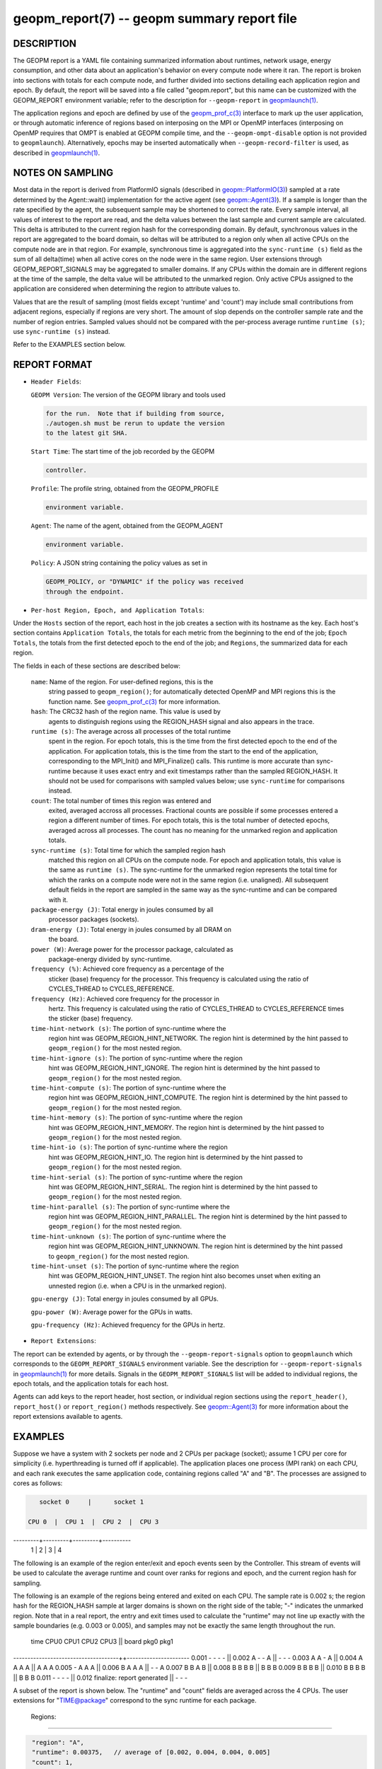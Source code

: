 
geopm_report(7) -- geopm summary report file
============================================

DESCRIPTION
-----------

The GEOPM report is a YAML file containing summarized information
about runtimes, network usage, energy consumption, and other data
about an application's behavior on every compute node where it ran.
The report is broken into sections with totals for each compute node,
and further divided into sections detailing each application region
and epoch.  By default, the report will be saved into a file called
"geopm.report", but this name can be customized with the GEOPM_REPORT
environment variable; refer to the description for ``--geopm-report`` in
`geopmlaunch(1) <geopmlaunch.1.html>`_.

The application regions and epoch are defined by use of the
`geopm_prof_c(3) <geopm_prof_c.3.html>`_ interface to mark up the user application, or
through automatic inference of regions based on interposing on the MPI
or OpenMP interfaces (interposing on OpenMP requires that OMPT is
enabled at GEOPM compile time, and the ``--geopm-ompt-disable`` option
is not provided to ``geopmlaunch``\ ). Alternatively, epochs may be
inserted automatically when ``--geopm-record-filter`` is used, as
described in `geopmlaunch(1) <geopmlaunch.1.html>`_.

NOTES ON SAMPLING
-----------------

Most data in the report is derived from PlatformIO signals (described
in `geopm::PlatformIO(3) <GEOPM_CXX_MAN_PlatformIO.3.html>`_\ ) sampled at a rate determined by the
Agent::wait() implementation for the active agent (see
`geopm::Agent(3) <GEOPM_CXX_MAN_Agent.3.html>`_\ ).  If a sample is longer than the rate specified
by the agent, the subsequent sample may be shortened to correct the rate.
Every sample interval, all values of interest
to the report are read, and the delta values between the last sample
and current sample are calculated.  This delta is attributed to the
current region hash for the corresponding domain.  By default,
synchronous values in the report are aggregated to the board domain,
so deltas will be attributed to a region only when all active CPUs on
the compute node are in that region.  For example, synchronous time is
aggregated into the ``sync-runtime (s)`` field as the sum of all
delta(time) when all active cores on the node were in the same region.
User extensions through GEOPM_REPORT_SIGNALS may be aggregated to
smaller domains.  If any CPUs within the domain are in different
regions at the time of the sample, the delta value will be attributed
to the unmarked region.  Only active CPUs assigned to the application
are considered when determining the region to attribute values to.

Values that are the result of sampling (most fields except 'runtime'
and 'count') may include small contributions from adjacent regions,
especially if regions are very short.  The amount of slop depends on
the controller sample rate and the number of region entries.  Sampled
values should not be compared with the per-process average runtime
``runtime (s)``\ ; use ``sync-runtime (s)`` instead.

Refer to the EXAMPLES section below.

REPORT FORMAT
-------------


*
  ``Header Fields``\ :

  ``GEOPM Version``\ : The version of the GEOPM library and tools used

  .. code-block::

                  for the run.  Note that if building from source,
                  ./autogen.sh must be rerun to update the version
                  to the latest git SHA.


  ``Start Time``\ : The start time of the job recorded by the GEOPM

  .. code-block::

               controller.


  ``Profile``\ : The profile string, obtained from the GEOPM_PROFILE

  .. code-block::

            environment variable.


  ``Agent``\ : The name of the agent, obtained from the GEOPM_AGENT

  .. code-block::

          environment variable.


  ``Policy``\ : A JSON string containing the policy values as set in

  .. code-block::

           GEOPM_POLICY, or "DYNAMIC" if the policy was received
           through the endpoint.


* ``Per-host Region, Epoch, and Application Totals``\ :

Under the ``Hosts`` section of the report, each host in the job creates
a section with its hostname as the key.  Each host's section contains
``Application Totals``\ , the totals for each metric from the beginning to
the end of the job; ``Epoch Totals``\ , the totals from the first detected
epoch to the end of the job; and ``Regions``\ , the summarized data for
each region.

The fields in each of these sections are described below:

  ``name``\: Name of the region.  For user-defined regions, this is the
          string passed to ``geopm_region()``\ ; for automatically
          detected OpenMP and MPI regions this is the function name.
          See `geopm_prof_c(3) <geopm_prof_c.3.html>`_ for more information.

  ``hash``\: The CRC32 hash of the region name.  This value is used by
          agents to distinguish regions using the REGION_HASH signal
          and also appears in the trace.

  ``runtime (s)``\: The average across all processes of the total runtime
                 spent in the region.  For epoch totals, this is the
                 time from the first detected epoch to the end of the
                 application.  For application totals, this is the
                 time from the start to the end of the application,
                 corresponding to the MPI_Init() and MPI_Finalize()
                 calls.  This runtime is more accurate than
                 sync-runtime because it uses exact entry and exit
                 timestamps rather than the sampled REGION_HASH.  It
                 should not be used for comparisons with sampled
                 values below; use ``sync-runtime`` for comparisons
                 instead.

  ``count``\: The total number of times this region was entered and
           exited, averaged accross all processes.  Fractional counts
           are possible if some processes entered a region a different
           number of times.  For epoch totals, this is the total
           number of detected epochs, averaged across all processes.
           The count has no meaning for the unmarked region and
           application totals.

  ``sync-runtime (s)``\: Total time for which the sampled region hash
                      matched this region on all CPUs on the compute
                      node.  For epoch and application totals, this
                      value is the same as ``runtime (s)``.  The
                      sync-runtime for the unmarked region represents
                      the total time for which the ranks on a compute
                      node were not in the same region (i.e. unaligned).
                      All subsequent default fields in the report are
                      sampled in the same way as the sync-runtime and
                      can be compared with it.

  ``package-energy (J)``\: Total energy in joules consumed by all
                        processor packages (sockets).

  ``dram-energy (J)``\: Total energy in joules consumed by all DRAM on
                     the board.

  ``power (W)``\: Average power for the processor package, calculated as
               package-energy divided by sync-runtime.

  ``frequency (%)``\: Achieved core frequency as a percentage of the
                   sticker (base) frequency for the processor.  This
                   frequency is calculated using the ratio of
                   CYCLES_THREAD to CYCLES_REFERENCE.

  ``frequency (Hz)``\: Achieved core frequency for the processor in
                    hertz.  This frequency is calculated using the
                    ratio of CYCLES_THREAD to CYCLES_REFERENCE times
                    the sticker (base) frequency.

  ``time-hint-network (s)``\: The portion of sync-runtime where the
                           region hint was GEOPM_REGION_HINT_NETWORK.
                           The region hint is determined by the hint
                           passed to ``geopm_region()`` for the most
                           nested region.

  ``time-hint-ignore (s)``\: The portion of sync-runtime where the region
                          hint was GEOPM_REGION_HINT_IGNORE.  The
                          region hint is determined by the hint passed
                          to ``geopm_region()`` for the most nested
                          region.

  ``time-hint-compute (s)``\: The portion of sync-runtime where the
                           region hint was GEOPM_REGION_HINT_COMPUTE.
                           The region hint is determined by the hint
                           passed to ``geopm_region()`` for the most
                           nested region.

  ``time-hint-memory (s)``\: The portion of sync-runtime where the region
                          hint was GEOPM_REGION_HINT_MEMORY.  The
                          region hint is determined by the hint passed
                          to ``geopm_region()`` for the most nested
                          region.

  ``time-hint-io (s)``\: The portion of sync-runtime where the region
                      hint was GEOPM_REGION_HINT_IO.  The region hint
                      is determined by the hint passed to
                      ``geopm_region()`` for the most nested region.

  ``time-hint-serial (s)``\: The portion of sync-runtime where the region
                          hint was GEOPM_REGION_HINT_SERIAL.  The
                          region hint is determined by the hint passed
                          to ``geopm_region()`` for the most nested
                          region.

  ``time-hint-parallel (s)``\: The portion of sync-runtime where the
                            region hint was
                            GEOPM_REGION_HINT_PARALLEL.  The region
                            hint is determined by the hint passed to
                            ``geopm_region()`` for the most nested
                            region.

  ``time-hint-unknown (s)``\: The portion of sync-runtime where the
                           region hint was GEOPM_REGION_HINT_UNKNOWN.
                           The region hint is determined by the hint
                           passed to ``geopm_region()`` for the most
                           nested region.

  ``time-hint-unset (s)``\: The portion of sync-runtime where the region
                         hint was GEOPM_REGION_HINT_UNSET.  The region
                         hint also becomes unset when exiting an
                         unnested region (i.e. when a CPU is in the
                         unmarked region).

  ``gpu-energy (J)``\: Total energy in joules consumed by all GPUs.

  ``gpu-power (W)``\: Average power for the GPUs in watts.

  ``gpu-frequency (Hz)``\: Achieved frequency for the GPUs in hertz.

* ``Report Extensions``\ :

The report can be extended by agents, or by through the
``--geopm-report-signals`` option to ``geopmlaunch`` which corresponds to
the ``GEOPM_REPORT_SIGNALS`` environment variable.  See the description
for ``--geopm-report-signals`` in `geopmlaunch(1) <geopmlaunch.1.html>`_ for more details.
Signals in the ``GEOPM_REPORT_SIGNALS`` list will be added to individual
regions, the epoch totals, and the application totals for each host.

Agents can add keys to the report header, host section, or individual
region sections using the ``report_header()``\ , ``report_host()`` or
``report_region()`` methods respectively.  See `geopm::Agent(3) <GEOPM_CXX_MAN_Agent.3.html>`_ for
more information about the report extensions available to agents.

EXAMPLES
--------

Suppose we have a system with 2 sockets per node and 2 CPUs per
package (socket); assume 1 CPU per core for simplicity
(i.e. hyperthreading is turned off if applicable).  The application
places one process (MPI rank) on each CPU, and each rank executes the
same application code, containing regions called "A" and "B".  The
processes are assigned to cores as follows:

.. code-block::

     socket 0     |      socket 1

  CPU 0  |  CPU 1  |  CPU 2  |  CPU 3
---------+---------+---------+----------
    1    |    2    |    3    |    4

The following is an example of the region enter/exit and epoch events
seen by the Controller.  This stream of events will be used to
calculate the average runtime and count over ranks for regions and
epoch, and the current region hash for sampling.

The following is an example of the regions being entered and exited on
each CPU.  The sample rate is 0.002 s; the region hash for the
REGION_HASH sample at larger domains is shown on the right side of the
table; "-" indicates the unmarked region.  Note that in a real report,
the entry and exit times used to calculate the "runtime" may not line
up exactly with the sample boundaries (e.g. 0.003 or 0.005), and
samples may not be exactly the same length throughout the run.

 time    CPU0   CPU1   CPU2   CPU3   ||  board   pkg0   pkg1
-------------------------------------++----------------------
0.001     -      -      -      -     ||
0.002     A      -      -      A     ||   -       -      -
0.003     A      A      -      A     ||
0.004     A      A      A      A     ||   A       A      A
0.005     -      A      A      A     ||
0.006     B      A      A      A     ||   -       -      A
0.007     B      B      A      B     ||
0.008     B      B      B      B     ||   B       B      B
0.009     B      B      B      B     ||
0.010     B      B      B      B     ||   B       B      B
0.011     -      -      -      -     ||
0.012     finalize: report generated ||   -       -      -

A subset of the report is shown below.  The "runtime" and "count"
fields are averaged across the 4 CPUs.  The user extensions for
"TIME@package" correspond to the sync runtime for each package.

  Regions:
----------

.. code-block::

   "region": "A",
   "runtime": 0.00375,   // average of [0.002, 0.004, 0.004, 0.005]
   "count": 1,
   "sync-runtime": 0.002,    // 1 sample in A for board
   "TIME@package-0": 0.002,  // 1 sample in A for package 0
   "TIME@package-1": 0.004   // 2 samples in A for package 1
   -
   "region": "B",
   "runtime": 0.002875,  // average of [0.005, 0.004, 0.003, 0.004]
   "count": 1,
   "sync-runtime": 0.004,    // 2 samples in B for board
   "TIME@package-0": 0.004,  // 2 samples in B for package 0
   "TIME@package-1": 0.004,  // 2 samples in B for package 1

  Unmarked Totals:
    "runtime": 0.003,     // average of [0.003, 0.003, 0.004, 0.002]
    "count": 0,
    "sync-runtime": 0.006,    // 3 samples in unmarked for board
    "TIME@package-0": 0.006,  // 3 samples in unmarked for package 0
    "TIME@package-1": 0.004,  // 2 samples in unmarked for package 1

SEE ALSO
--------

`geopm(7) <geopm.7.html>`_\ ,
`geopm_prof_c(3) <geopm_prof_c.3.html>`_\ ,
`geopm::Agent(3) <GEOPM_CXX_MAN_Agent.3.html>`_\ ,
`geopmlaunch(1) <geopmlaunch.1.html>`_
